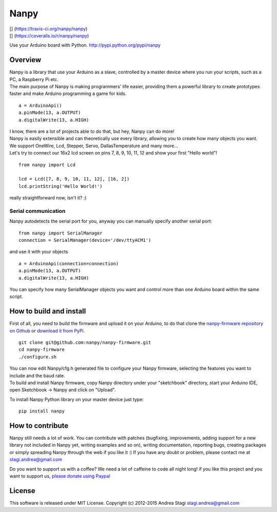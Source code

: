 Nanpy
=====

| [|Travis|\ ] (https://travis-ci.org/nanpy/nanpy)
| [|Coveralls|\ ] (https://coveralls.io/r/nanpy/nanpy)
| |Latest Version|
| |Supported Python versions|
| |License|
| |Downloads|
| |Code Health|

Use your Arduino board with Python. http://pypi.python.org/pypi/nanpy

Overview
--------

| Nanpy is a library that use your Arduino as a slave, controlled by a
  master device where you run your scripts, such as a PC, a Raspberry Pi
  etc.
| The main purpose of Nanpy is making programmers' life easier,
  providing them a powerful library to create prototypes faster and make
  Arduino programming a game for kids.

::

    a = ArduinoApi()
    a.pinMode(13, a.OUTPUT)
    a.digitalWrite(13, a.HIGH)

| I know, there are a lot of projects able to do that, but hey, Nanpy
  can do more!
| Nanpy is easily extensible and can theoretically use every library,
  allowing you to create how many objects you want.
| We support OneWire, Lcd, Stepper, Servo, DallasTemperature and many
  more...
| Let's try to connect our 16x2 lcd screen on pins 7, 8, 9, 10, 11, 12
  and show your first "Hello world"!

::

    from nanpy import Lcd

    lcd = Lcd([7, 8, 9, 10, 11, 12], [16, 2])
    lcd.printString('Hello World!')

really straightforward now, isn't it? :)

Serial communication
~~~~~~~~~~~~~~~~~~~~

Nanpy autodetects the serial port for you, anyway you can manually
specify another serial port:

::

    from nanpy import SerialManager
    connection = SerialManager(device='/dev/ttyACM1')

and use it with your objects

::

    a = ArduinoApi(connection=connection)
    a.pinMode(13, a.OUTPUT)
    a.digitalWrite(13, a.HIGH)

You can specify how many SerialManager objects you want and control more
than one Arduino board within the same script.

How to build and install
------------------------

First of all, you need to build the firmware and upload it on your
Arduino, to do that clone the `nanpy-firmware repository on
Github <https://github.com/nanpy/firmware>`__ or `download it from
PyPi <https://pypi.python.org/pypi/nanpy>`__.

::

    git clone git@github.com:nanpy/nanpy-firmware.git
    cd nanpy-firmware
    ./configure.sh

| You can now edit Nanpy/cfg.h generated file to configure your Nanpy
  firmware, selecting the features you want to include and the baud
  rate.
| To build and install Nanpy firmware, copy Nanpy directory under your
  "sketchbook" directory, start your Arduino IDE, open Sketchbook ->
  Nanpy and click on "Upload".

To install Nanpy Python library on your master device just type:

::

    pip install nanpy

How to contribute
-----------------

Nanpy still needs a lot of work. You can contribute with patches
(bugfixing, improvements, adding support for a new library not included
in Nanpy yet, writing examples and so on), writing documentation,
reporting bugs, creating packages or simply spreading Nanpy through the
web if you like it :) If you have any doubt or problem, please contact
me at stagi.andrea@gmail.com

Do you want to support us with a coffee? We need a lot of caffeine to
code all night long! if you like this project and you want to support
us, `please donate using
Paypal <https://www.paypal.com/cgi-bin/webscr?cmd=_s-xclick&hosted_button_id=TDTPP5JHVJK8J>`__

License
-------

This software is released under MIT License. Copyright (c) 2012-2015
Andrea Stagi stagi.andrea@gmail.com

.. |Travis| image:: http://img.shields.io/travis/nanpy/nanpy.svg
.. |Coveralls| image:: http://img.shields.io/coveralls/nanpy/nanpy/master.svg
.. |Latest Version| image:: https://pypip.in/version/nanpy/badge.svg
   :target: https://pypi.python.org/pypi/nanpy/
.. |Supported Python versions| image:: https://pypip.in/py_versions/nanpy/badge.svg
   :target: https://pypi.python.org/pypi/nanpy/
.. |License| image:: https://pypip.in/license/nanpy/badge.svg
   :target: https://pypi.python.org/pypi/nanpy/
.. |Downloads| image:: https://pypip.in/download/nanpy/badge.svg
   :target: https://pypi.python.org/pypi/nanpy/
.. |Code Health| image:: https://landscape.io/github/nanpy/nanpy/master/landscape.svg?style=flat
   :target: https://landscape.io/github/nanpy/nanpy/master
